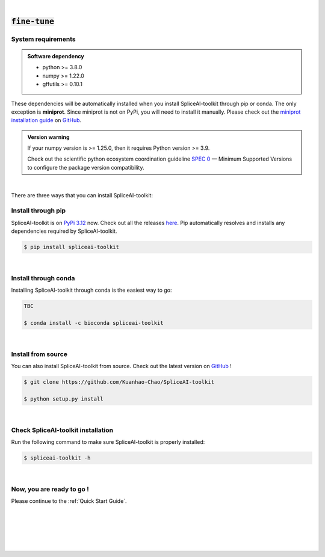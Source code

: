 
|


.. _installation:

:code:`fine-tune`
==================

.. _sys-reqs:

System requirements
-------------------

.. admonition:: Software dependency

   * python >= 3.8.0
   * numpy >= 1.22.0
   * gffutils >= 0.10.1

These dependencies will be automatically installed when you install SpliceAI-toolkit through pip or conda. The only exception is **miniprot**. Since miniprot is not on PyPi, you will need to install it manually. Please check out the `miniprot installation guide <https://github.com/lh3/miniprot?tab=readme-ov-file#install>`_ on `GitHub <https://github.com/lh3/miniprot>`_.

.. admonition:: Version warning
   :class: important

   If your numpy version is >= 1.25.0, then it requires Python version >= 3.9. 
   
   Check out the scientific python ecosystem coordination guideline `SPEC 0 <https://scientific-python.org/specs/spec-0000/>`_ — Minimum Supported Versions to configure the package version compatibility.

   
..       $ conda create -n myenv python=3.10

|


There are three ways that you can install SpliceAI-toolkit:

.. _install-through-pip:

Install through pip
-------------------------

SpliceAI-toolkit is on `PyPi 3.12 <https://pypi.org/project/spliceai-toolkit/>`_ now. Check out all the releases `here <https://pypi.org/manage/project/spliceai-toolkit/releases/>`_. Pip automatically resolves and installs any dependencies required by SpliceAI-toolkit.

.. code-block:: bash
   
   $ pip install spliceai-toolkit

|

.. _install-through-conda: 

Install through conda
-------------------------------

Installing SpliceAI-toolkit through conda is the easiest way to go:

.. code-block:: bash
   
   TBC

   $ conda install -c bioconda spliceai-toolkit

|

.. _install-from-source:

Install from source
-------------------------

You can also install SpliceAI-toolkit from source. Check out the latest version on `GitHub <https://github.com/Kuanhao-Chao/SpliceAI-toolkit>`_
!

.. code-block:: bash

   $ git clone https://github.com/Kuanhao-Chao/SpliceAI-toolkit

   $ python setup.py install

|

.. _check-SpliceAI-toolkit-installation:

Check SpliceAI-toolkit installation
-------------------------------------

Run the following command to make sure SpliceAI-toolkit is properly installed:

.. code-block:: bash
   
   $ spliceai-toolkit -h


.. dropdown:: Terminal output
    :animate: fade-in-slide-down
    :title: bg-light font-weight-bolder
    :body: bg-light text-left

    .. code-block::


      ====================================================================
      Deep learning framework to train your own SpliceAI model
      ====================================================================


      ███████╗██████╗ ██╗     ██╗ ██████╗███████╗ █████╗ ██╗   ████████╗ ██████╗  ██████╗ ██╗     ██╗  ██╗██╗████████╗
      ██╔════╝██╔══██╗██║     ██║██╔════╝██╔════╝██╔══██╗██║   ╚══██╔══╝██╔═══██╗██╔═══██╗██║     ██║ ██╔╝██║╚══██╔══╝
      ███████╗██████╔╝██║     ██║██║     █████╗  ███████║██║█████╗██║   ██║   ██║██║   ██║██║     █████╔╝ ██║   ██║
      ╚════██║██╔═══╝ ██║     ██║██║     ██╔══╝  ██╔══██║██║╚════╝██║   ██║   ██║██║   ██║██║     ██╔═██╗ ██║   ██║
      ███████║██║     ███████╗██║╚██████╗███████╗██║  ██║██║      ██║   ╚██████╔╝╚██████╔╝███████╗██║  ██╗██║   ██║
      ╚══════╝╚═╝     ╚══════╝╚═╝ ╚═════╝╚══════╝╚═╝  ╚═╝╚═╝      ╚═╝    ╚═════╝  ╚═════╝ ╚══════╝╚═╝  ╚═╝╚═╝   ╚═╝

      0.0.1

      usage: spliceai-toolkit [-h] {create-data,train,predict,variant} ...
      spliceai-toolkit: error: the following arguments are required: command

|

.. _installation-complete:

Now, you are ready to go !
--------------------------
Please continue to the :ref:`Quick Start Guide`.



|
|
|
|
|


.. image:: ../_images/jhu-logo-dark.png
   :alt: My Logo
   :class: logo, header-image only-light
   :align: center

.. image:: ../_images/jhu-logo-white.png
   :alt: My Logo
   :class: logo, header-image only-dark
   :align: center